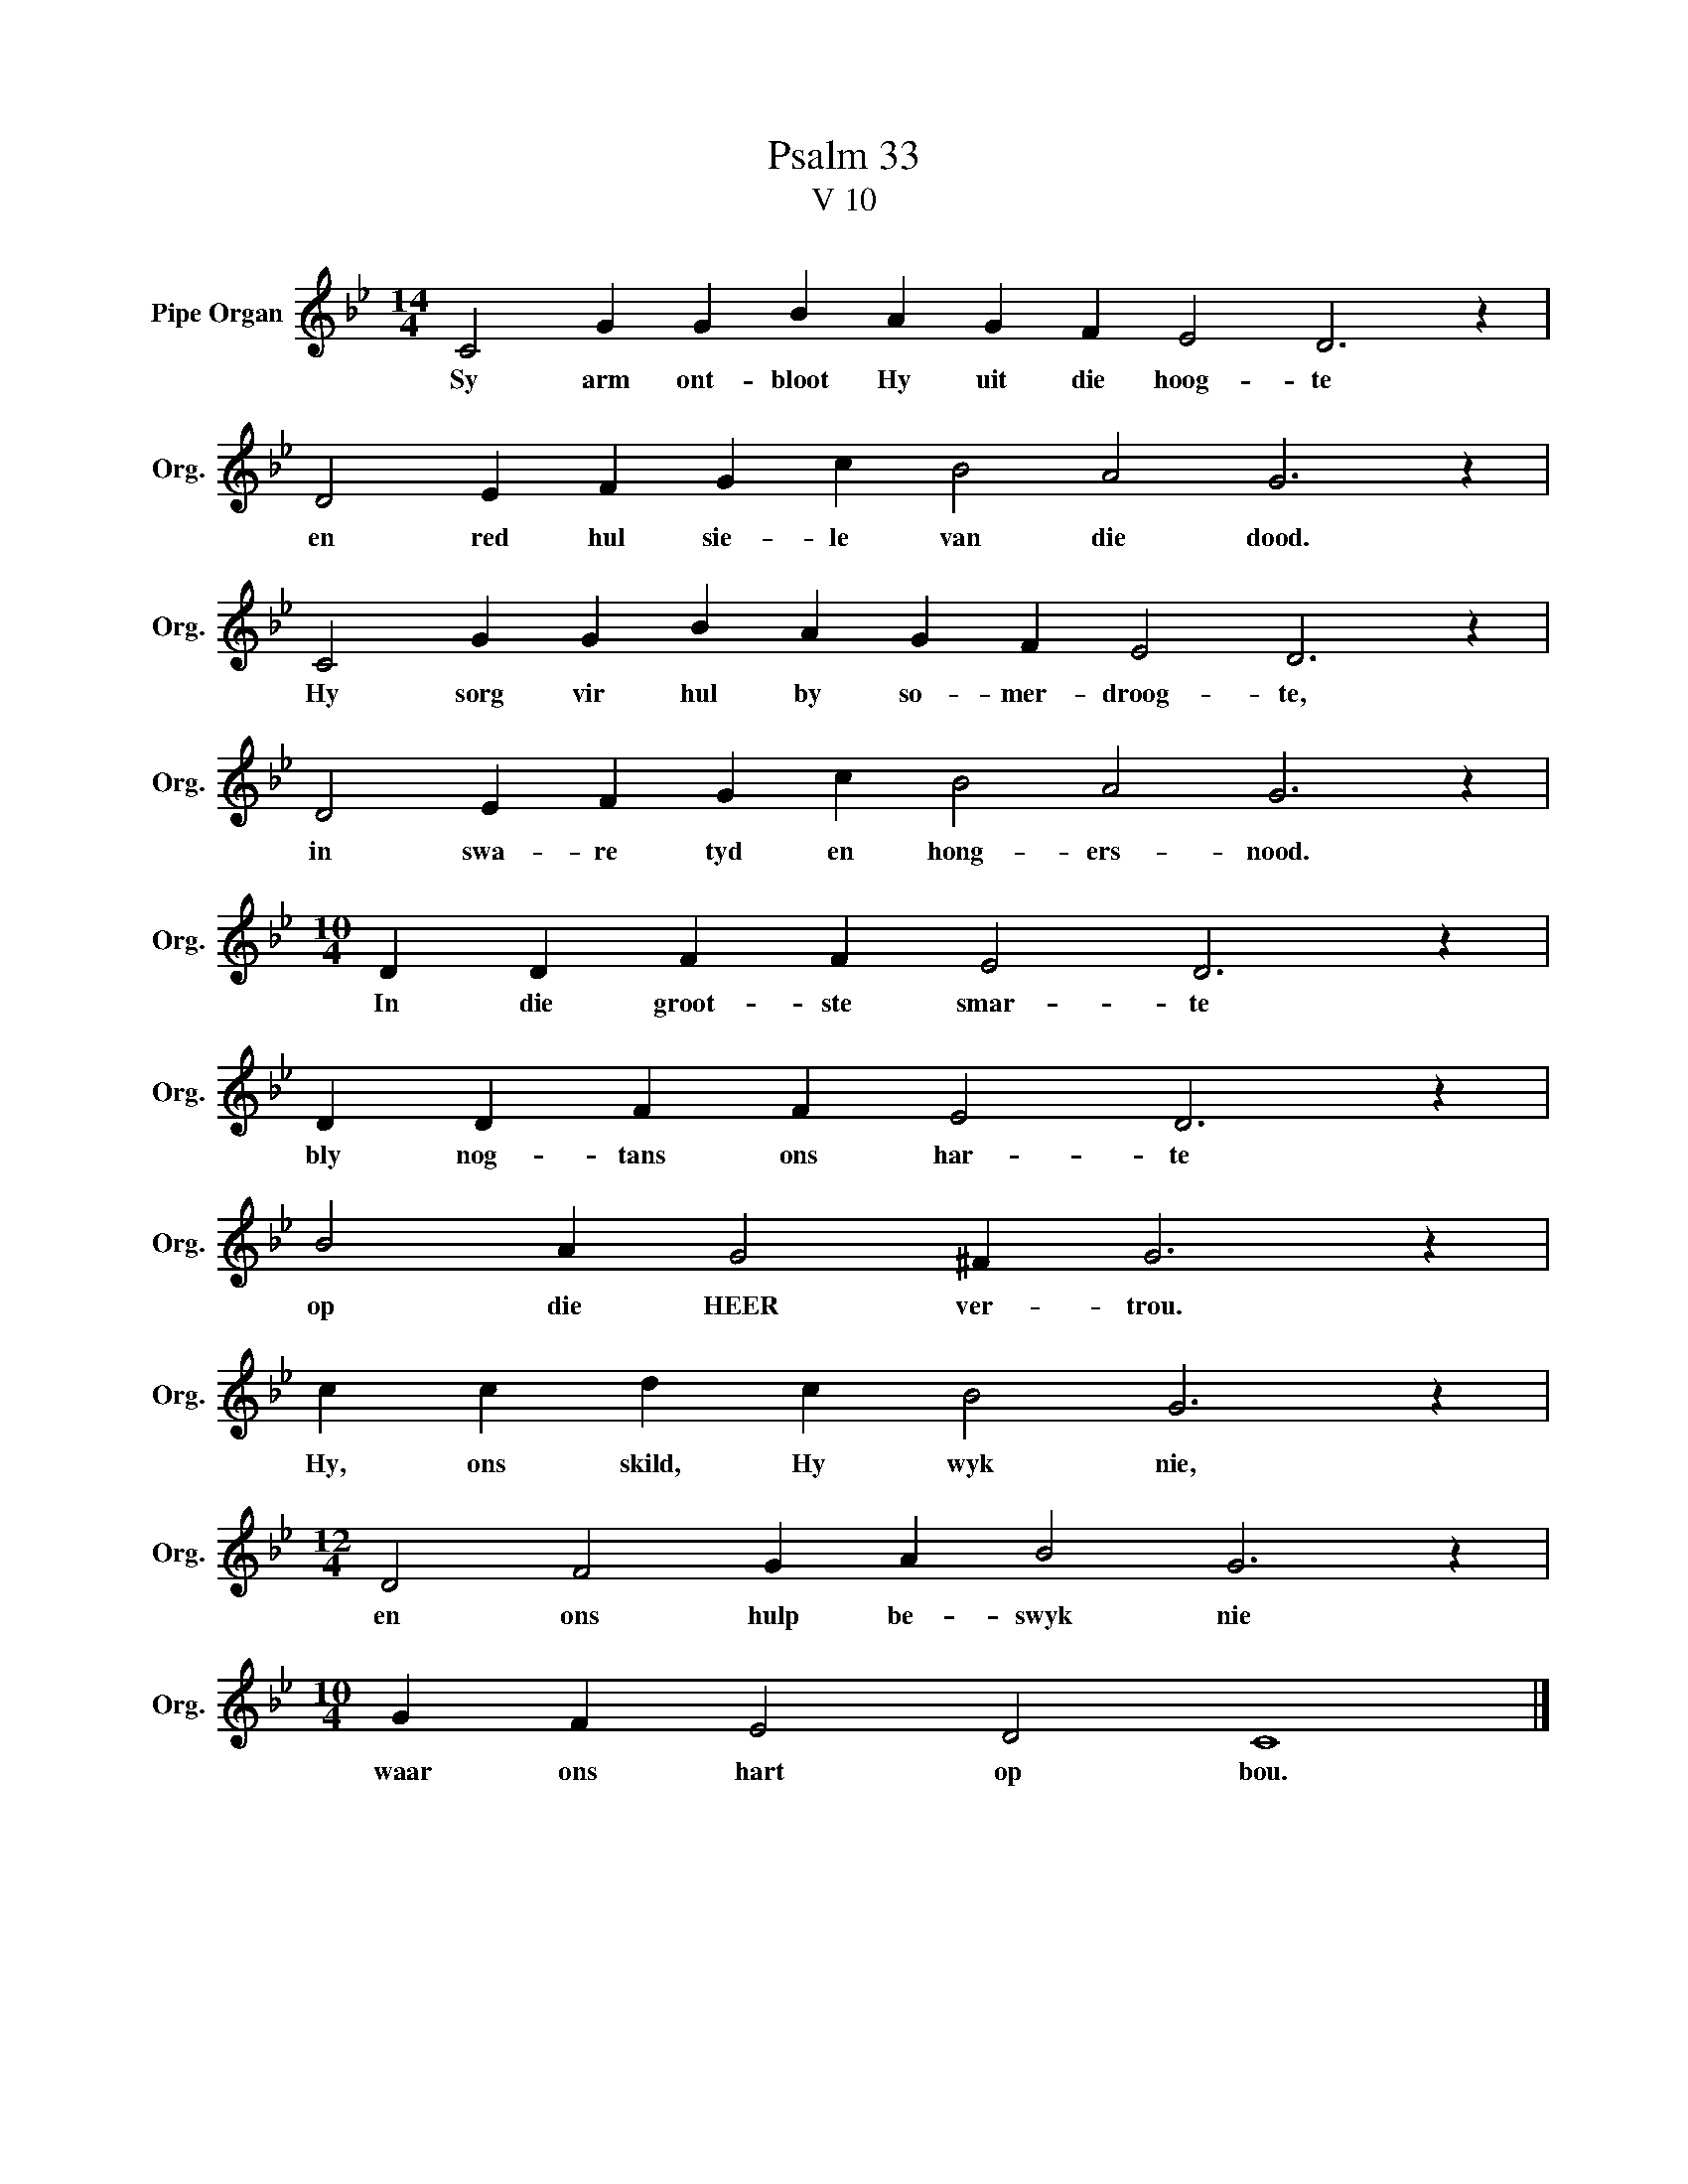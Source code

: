X:1
T:Psalm 33
T:V 10
L:1/4
M:14/4
I:linebreak $
K:Bb
V:1 treble nm="Pipe Organ" snm="Org."
V:1
 C2 G G B A G F E2 D3 z |$ D2 E F G c B2 A2 G3 z |$ C2 G G B A G F E2 D3 z |$ %3
w: Sy arm ont- bloot Hy uit die hoog- te|en red hul sie- le van die dood.|Hy sorg vir hul by so- mer- droog- te,|
 D2 E F G c B2 A2 G3 z |$[M:10/4] D D F F E2 D3 z |$ D D F F E2 D3 z |$ B2 A G2 ^F G3 z |$ %7
w: in swa- re tyd en hong- ers- nood.|In die groot- ste smar- te|bly nog- tans ons har- te|op die HEER ver- trou.|
 c c d c B2 G3 z |$[M:12/4] D2 F2 G A B2 G3 z |$[M:10/4] G F E2 D2 C4 |] %10
w: Hy, ons skild, Hy wyk nie,|en ons hulp be- swyk nie|waar ons hart op bou.|

